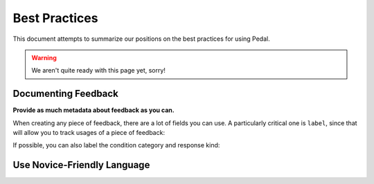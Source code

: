 Best Practices
==============


This document attempts to summarize our positions on the best practices
for using Pedal.

.. warning:: We aren't quite ready with this page yet, sorry!


Documenting Feedback
--------------------

**Provide as much metadata about feedback as you can.**

When creating any piece of feedback, there are a lot of fields you can use. A particularly critical one is ``label``, since
that will allow you to track usages of a piece of feedback:

.. code-block:: python
    :caption: grade_assignment.py

    gently("The output is wrong!", label="wrong_output")

If possible, you can also label the condition category and response kind:

.. code-block:: python
    :caption: grade_assignment.py

    gently("Try to avoid type errors.", category='runtime', response='hint')

Use Novice-Friendly Language
----------------------------

